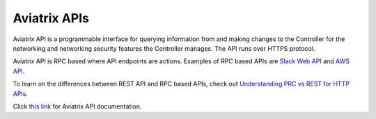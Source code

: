 .. meta::
   :description: Aviatrix Controller API, points to real HTML URL
   :keywords: Aviatrix API, Controller API

===========================
Aviatrix APIs
===========================

Aviatrix API is a programmable interface for querying information from and making changes to the Controller for the 
networking and networking security features the Controller manages. The API runs over HTTPS protocol. 

Aviatrix API is RPC based where API endpoints are actions. Examples of RPC based APIs are `Slack Web API <https://api.slack.com/web#responses>`_ and `AWS API <https://docs.aws.amazon.com/AWSEC2/latest/APIReference/Welcome.html>`_. 

To learn on the differences between REST API and RPC based APIs, check out `Understanding PRC vs REST for HTTP APIs <https://www.smashingmagazine.com/2016/09/understanding-rest-and-rpc-for-http-apis/>`_. 


Click `this link <https://api.aviatrix.com/?version=latest>`_ for Aviatrix API documentation. 

.. disqus::

